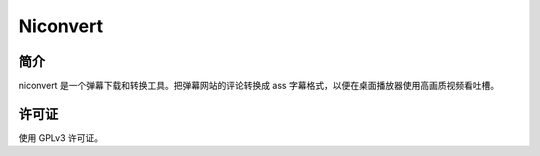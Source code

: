 #########
Niconvert
#########

简介
====

niconvert 是一个弹幕下载和转换工具。把弹幕网站的评论转换成 ass 字幕格式，以便在桌面播放器使用高画质视频看吐槽。

许可证
======

使用 GPLv3 许可证。

